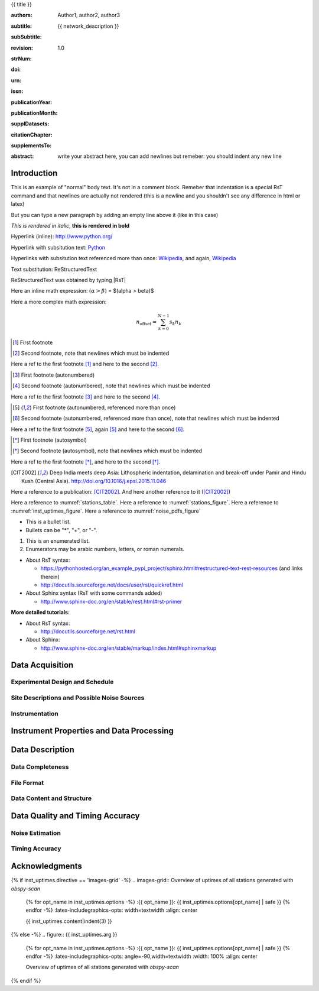 .. Network report template. Please fill your custom text here below.
   This is a RsT (ReStructuredText) file and also a comprehensive tutorial
   which might help you during editing. RsT is a lightweight markup language designed to be both
   easily readable/editable and processable by documentation-processing software (sphinx) to
   produce html, latex or pdf output

   This portion of text (".. " followed by INDENTED text) is a comment block and will not
   be rendered. The comment block ends at the first non-indented line found


.. ^^^^^^^^^^^^^^^^^^^^^^^^^^^^^^^^^^^^^^^^^^^^^^^^^
.. TITLE:
.. ^^^^^^^^^^^^^^^^^^^^^^^^^^^^^^^^^^^^^^^^^^^^^^^^^

.. Section titles are set by decorating a SINGLE line of text with under- (and optionally over-)
   line characters WHICH MUST BE AT LEAST AS LONG AS the section title length.
   There is no rule about which decoration characters to use, but equal decorations are interpreted
   as same "level": thus two chapter titles must have the same decorations, a chapter and a section
   must not

{{ title }}

.. ^^^^^^^^^^^^^^^^^^^^^^^^^^^^^^^^^^^^^^^^^^^^^^^^^
.. FIELDS:
.. ^^^^^^^^^^^^^^^^^^^^^^^^^^^^^^^^^^^^^^^^^^^^^^^^^

.. Here below the document "fields" (authors, revision, etcetera): they are used as special
   variables for latex output and rendered according to templating rules you don't have to care about.
   They are in the form:
   :fieldname: fieldbody
   The ":fieldname: " part (including the trailing whitespace) is called the field marker:
   Please NEVER MODIFY (or DELETE) field markers. The field body on the other hand can contain:
   - newlines, indented relative to the field marker
   - colons, if they are escaped with a backslash: "\:"
   - multiple body elements, but we strongly recommend to input raw text or urls ONLY.

.. authors. Provide the authors as comma separated items (affiliation still to be implemented):

:authors: Author1, author2, author3

.. subtitle. Filled automatically by default with the network description. Note: you
   should not specify newlines in it (same for subSubtitle below)

:subtitle: {{ network_description }}

.. sub-sub-title: this this is the (optional) sub-sub-subtitle (below the subtitle)

:subSubtitle: 

.. a revision mechanism from within the rst is currently not implemented,
   this field can be left as it is:

:revision: 1.0

.. the Scientific Technical Report (STR) number. Fill in if you know it

:strNum: 

.. the doi. Fill in if you know it. For info on the doi format see
   https://en.wikipedia.org/wiki/Digital_object_identifier#Nomenclature
   Example: http://doi.org/10.2312/GFZ.b103-xxxxx
      
:doi: 

.. The urn. Fill in if you know it.
   Example: urn\:nbn:de\:kobv\:b103-xxxxx (remember to escape colons with backslash)
   Just a side-note for developers the sphinx builder will raise a
   warning as rst interprets it urn as URL. Please ignore the warning

:urn: 

.. the issn. Fill in if you know it (e.g.: 2190-7110)

:issn: 

.. the publication year. Fill in if you know it (e.g., 2016)

:publicationYear: 

.. the publication year. Fill in if you know it (e.g., October)

:publicationMonth: 

.. this field is optional and will be rendered (in latex only) under the section
   "Supplementary datasets:" in the back of the cover page. Fill it with
   a bibliographic citation to a publication (if any)

:supplDatasets: 

.. this field is optional and will be rendered (in latex only) under the section
   "Recommended citation for chapter:" in the back of the cover page. Fill it with
   a bibliographic citation to a publication (if any)

:citationChapter: 

.. this field is optional and will be rendered (in latex only) under the section
   "The report and the datasets are supplements to:" in the back of the cover page.
   Fill it with a bibliographic citation to a publication (if any)

:supplementsTo: 

.. this is the abstract and will be rendered in latex within the 
   abstract environment (\begin{abstract} ... \end{abstract}):

:abstract: write your abstract here, you can add newlines but remeber:
           you should indent
           any new line

.. The first section title (provide always an empty line above and below)

Introduction
============

.. For this section only, we provide now some text to show the user, before removing it,
   how it is rendered in html or latex. The text is also a short introduction about few rst commands.


.. ^^^^^^^^^^^^^^^^^^^^^^^^^^^^^^^^^^^^^^^^^^^^^^^^^
.. TEXT FORMATTING:
.. ^^^^^^^^^^^^^^^^^^^^^^^^^^^^^^^^^^^^^^^^^^^^^^^^^

This is an example of "normal" body text. It's not in a comment block.
Remeber that indentation is a special RsT command and that newlines are actually not rendered
(this is a newline and you shouldn't see any difference in html or latex)

But you can type a new paragraph by adding an empty line above it (like in
this case)

.. italic can be rendered by wrapping text within two asterix, bold by wrapping
   text within two couples of asterix:
   
*This is rendered in italic*, **this is rendered in bold**


.. ^^^^^^^^^^^^^^^^^^^^^^^^^^^^^^^^^^^^^^^^^^^^^^^^^
.. HYPERLINKS:
.. ^^^^^^^^^^^^^^^^^^^^^^^^^^^^^^^^^^^^^^^^^^^^^^^^^

.. Hyperlink (inline): simply type them: Urls are automatically recognized and linked:

Hyperlink (inline): http://www.python.org/

.. Hyperlink with substitution text: point to the same url as above but render 'Python' as text:

Hyperlink with subsitution text: `Python <http://www.python.org/>`_

.. Hyperlink with substitution text, if it has to be referenced more than once.
   Define the hyperlink as follows (note that the line below is NOT rendered but is NOT a comment):
   
.. _Wikipedia: https://www.wikipedia.org/

Hyperlinks with subsitution text referenced more than once: Wikipedia_, and again, Wikipedia_ 


.. ^^^^^^^^^^^^^^^^^^^^^^^^^^^^^^^^^^^^^^^^^^^^^^^^^
.. TEXT SUBSTITUTIONS:
.. ^^^^^^^^^^^^^^^^^^^^^^^^^^^^^^^^^^^^^^^^^^^^^^^^^

.. When the a text is repeated many times throughout one or more documents,
   especially if it may need to change later
   (note that the line below is NOT rendered but is NOT a comment):

.. |RsT| replace:: ReStructuredText

Text substitution: |RsT|

.. Note that by placing a backslash before a character, you render that character
   literally. E.g., concerning the text substitution just descirbed:

|RsT| was obtained by typing \|RsT\|


.. ^^^^^^^^^^^^^^^^^^^^^^^^^^^^^^^^^^^^^^^^^^^^^^^^^
.. MATH FORMULAE:
.. ^^^^^^^^^^^^^^^^^^^^^^^^^^^^^^^^^^^^^^^^^^^^^^^^^

.. Inline math formulae, use :math:`...` or latext dollar sign with latex syntax inside
   (the latter is not standard rst, but is implemented in this report):

Here an inline math expression: :math:`(\alpha > \beta)` = $(\alpha > \beta)$

.. More complex math formulae, use ..math:: then new empty line and INDENTED text:

Here a more complex math expression:

.. math::

   n_{\mathrm{offset}} = \sum_{k=0}^{N-1} s_k n_k


.. ^^^^^^^^^^^^^^^^^^^^^^^^^^^^^^^^^^^^^^^^^^^^^^^^^
.. FOOTNOTES:
.. ^^^^^^^^^^^^^^^^^^^^^^^^^^^^^^^^^^^^^^^^^^^^^^^^^

.. Footnotes with manual numbering:

.. [1] First footnote

.. [2] Second footnote, note that
   newlines which must be indented

Here a ref to the first footnote [1]_ and here to the second [2]_.

.. Footnotes with auto numbering (newlines must be INDENTED of at least three spaces):

.. [#] First footnote (autonumbered)

.. [#] Second footnote (autonumbered), note that
   newlines which must be indented

Here a ref to the first footnote [#]_ and here to the second [#]_.

.. Footnotes with auto numbering, referenced more than once (newlines must be INDENTED of at least three spaces):

.. [#firstnote] First footnote (autonumbered, referenced more than once)

.. [#secondnote] Second footnote (autonumbered, referenced more than once), note that
   newlines which must be indented

Here a ref to the first footnote [#firstnote]_, again [#firstnote]_ and here to the second [#secondnote]_.

.. Footnotes with auto symbols. DEPRECATED: seems they are buggy in latex:

.. [*] First footnote (autosymbol)

.. [*] Second footnote (autosymbol), note that
   newlines which must be indented

Here a ref to the first footnote [*]_, and here to the second [*]_.


.. ^^^^^^^^^^^^^^^^^^^^^^^^^^^^^^^^^^^^^^^^^^^^^^^^^
.. CITATIONS:
.. ^^^^^^^^^^^^^^^^^^^^^^^^^^^^^^^^^^^^^^^^^^^^^^^^^

.. Citations are identical to footnotes except that their labels
   must be case-insensitive single words of alphanumerics plus internal hyphens,
   underscores, and periods. No whitespace, no numeric only. E.g., CIT2002:

.. [CIT2002] Deep India meets deep Asia: Lithospheric indentation, delamination and break-off under
   Pamir and Hindu Kush (Central Asia). http://doi.org/10.1016/j.epsl.2015.11.046

Here a reference to a publication: [CIT2002]_. And here another reference to it ([CIT2002]_)


.. ^^^^^^^^^^^^^^^^^^^^^^^^^^^^^^^^^^^^^^^^^^^^^^^^^
.. NUMERIC REFERENCES TO FIGURES AND TABLES:
.. ^^^^^^^^^^^^^^^^^^^^^^^^^^^^^^^^^^^^^^^^^^^^^^^^^

.. Providing a label to a specific directive (e.g. figure, table, see below):
   .. _labelname
   you can reference it in the text with:
   :numref:`labelname`
   
   For instance, here you can reference the auto-generated figures and tables
   (more on this below, if you are interested)

Here a reference to :numref:`stations_table`. Here a reference to :numref:`stations_figure`.
Here a reference to :numref:`inst_uptimes_figure`. Here a reference to :numref:`noise_pdfs_figure`
   

.. ^^^^^^^^^^^^^^^^^^^^^^^^^^^^^^^^^^^^^^^^^^^^^^^^^
.. LIST ITEMS:
.. ^^^^^^^^^^^^^^^^^^^^^^^^^^^^^^^^^^^^^^^^^^^^^^^^^

.. bullet lists (blank line before and after the list):

- This is a bullet list.

- Bullets can be "*", "+", or "-".

.. enumerated lists (blank line before and after the list):

1. This is an enumerated list.

2. Enumerators may be arabic numbers, letters, or roman
   numerals.
   
.. nested lists (blank lines are optional between items on the same level):

* About RsT syntax:

  - https://pythonhosted.org/an_example_pypi_project/sphinx.html#restructured-text-rest-resources
    (and links therein)
  - http://docutils.sourceforge.net/docs/user/rst/quickref.html
 
* About Sphinx syntax (RsT with some commands added)

  - http://www.sphinx-doc.org/en/stable/rest.html#rst-primer
    
**More detailed tutorials**:

- About RsT syntax:
  
  + http://docutils.sourceforge.net/rst.html 
    
- About Sphinx:
  
  + http://www.sphinx-doc.org/en/stable/markup/index.html#sphinxmarkup

Data Acquisition
================



Experimental Design and Schedule
--------------------------------



Site Descriptions and Possible Noise Sources
--------------------------------------------



Instrumentation
---------------



Instrument Properties and Data Processing
=========================================



Data Description
================



Data Completeness
-----------------



File Format
-----------



Data Content and Structure
--------------------------



Data Quality and Timing Accuracy
================================



Noise Estimation
----------------



Timing Accuracy
---------------


   
Acknowledgments
===============



.. ^^^^^^^^^^^^^^^^^^^^^^^^^^^^^^^^^^^^^^^^^^^^^^^^^
.. DIRECTIVES:
.. ^^^^^^^^^^^^^^^^^^^^^^^^^^^^^^^^^^^^^^^^^^^^^^^^^

.. Rst "directives" are explicit markup blocks for generating special document objects, like
   figures and tables. They are in the form ".. directivetype::" and includes all subsequent
   INDENTED lines (see e.g. the ".. math::" directive above). A typical example to include a figure is:
   
   .. _figure-label:
   
   .. figure:: ./larch.png
      :width: 33%
      :align: center

      caption
   
   ".. _figure-label:" is the figure label, used to reference the figure via :numerf:`figure_label`:
   In the following, with "directive block" (or simply block) we will denote the directive AND its
   label (if any). NOTE THAT ONLY A BLANK LINE, NOT EVEN COMMENTS, can be input between a label and
   its directive!
   "./larch.png" is called the directive argument
   ":width: 33%" and ":align: center" are directive options, called the directive fields
   (in the form :fieldname: fieldbody)
   "caption" is called the directive content
   (For details, see http://docutils.sourceforge.net/docs/ref/rst/directives.html#figure)

   From within the web application, NEVER EDIT FILE PATHS as they are relative to this
   document path on the server. Never EDIT field names, as they might break the document build.
   Everything else (non-file argument, non-file content, field bodies) can be editable
   
   You can always delete / move / copy a directive BLOCK anywhere in the text. 
   The block must be followed and preceeded by an empty line.


.. ^^^^^^^^^^^^^^^^^^^^^^^^^^^^^^^^^^^^^^^^^^^^^^^^^
.. CUSTOM DIRECTIVES (FIGURES AND TABLES)
.. ^^^^^^^^^^^^^^^^^^^^^^^^^^^^^^^^^^^^^^^^^^^^^^^^^

.. 1) The first directive is the directive to display the stations information in a
   table. It's the so called 'csv-table' directive
   (http://docutils.sourceforge.net/docs/ref/rst/directives.html#id4):
   There are several ways to display tables in RsT. Curiously, none of them is free from drawbacks
   and limitations. Csv-tables have the advantage to be easily editable HERE.

.. first of all, we show the "raw" directive, which might comes handy to put
   html or latex specific commands: in this case we decrease the size of the table
   to avoid page horizontal overflow. Remove the directive or change '\scriptsize' if you need it.
   
.. raw:: latex

   \scriptsize
   
.. Second, we use the tabularcolumns directive
   (http://www.sphinx-doc.org/en/latest/markup/misc.html#directive-tabularcolumns):
   this directive gives a “column spec” for the next table occurring in the source file.
   The spec is the second argument to the LaTeX tabulary package’s environment, although,
   sphinx might use different tabular environment:

.. tabularcolumns:: |@{\ \ }l@{\ \ \ }l@{\ \ \ }l@{\ \ \ }l@{\ \ \ }l@{\ \ \ }l@{\ \ \ }l@{\ \ \ }l@{\ \ \ }l@{\ \ \ }l@{\ \ \ }l@{\ \ \ }l@{\ \ \ }l@{\ \ }|


.. third, we use a non-standard rst command: tabularrows. It hides or shows specific horizontal
   lines (hlines) to the next generated table in the document. You can remove the whole block
   to show all hlines (default in sphinx).
   The directive can have two fields 'hline-show' or 'hline-hide' (either one or the other) specifying
   the indices of the hlines to show/hide. The indices are a space-separated list of numbers (first index 0)
   or python slice notations start:end:step (http://stackoverflow.com/questions/509211/explain-pythons-slice-notation).
   The command is not perfect as it is a hack around a poor sphinx implementation, so you might need
   to fix the indices if it does not render as you want (especially for tables spanning over multiple
   pages). As an example, we show the first (0) and the last (-1)
   hlines, and each fourth hline starting from the second one (1::4 which means indices 1,5,9,...)
   
.. tabularrows::
   :hline-show: 0 1::4 -1

.. Finally, the table directive (preceeded by its label so you can reference it via
   :numref:`stations_table`). In principle, you might want to edit the
   directive content (the table content) or its argument (the table caption) which as you can see can
   spanning over several lines (providing as always the correct indentation)
   
.. _stations_table:

.. csv-table:: Station table. Note that start and end times represent the maximum validity of the
   corresponding configurations, not the actual data availability or time in the field.
   Azi: Azimuth of north or '1' component.
   :delim: space
   :quote: "
   :header-rows: 1
   
   {{ stations_table.content|indent(3) }}

.. restore normal size in latex only:

.. raw:: latex

   \normalsize


.. ==============================================================================   

.. 2) The second directive below is the directive to display the station map figure.
   It is a non-standard directive implemented in this program only, whose syntax is
   similar to the csv-table directive (ses above) BUT produces an image instead.
   
.. And here the directive for the map  (preceeded by its label so you can reference it via
   :numref:`stations_figure`). You can edit the directive argument (the map caption, keep
   indentation for newlines), the directive
   content as any csv text, or the directive fields **values**. You can change their **values**
   to customize the map: a full documentation of all field names is in preparation, we tried to make
   them as much self-explanatory as possible:

.. _stations_figure:

.. map-figure:: Station distribution in experiment (red symbols). If present, white-filled symbols
   show permanent stations and other temporary experiments archived at EIDA or IRIS-DMC,
   whose activity period overlapped at least partially with the time of the experiment.
   If present, open symbols show station sites which were no longer active at the time
   of the experiment, e.g. prior temporary experiments.
   :header-rows: 1
   :align: center
   :delim: space
   :quote: "
   {% for opt_name in stations_map.options -%}
   :{{ opt_name }}: {{ stations_map.options[opt_name] | safe }}
   {% endfor %}
   {{ stations_map.content|indent(3)  }}


.. ==============================================================================   

.. 3) The third directive is the directive to display the noise pdfs.
   It is also a non-standard directive implemented in this program only, whose syntax is similar
   to the csv-table directive (ses above) BUT produces a grid of images.
   Note that in latex this will be rendered with a longtable followed by an
   empty figure with the caption provided here. This is a workaround to produce something that
   looks like a figure spanning over several
   pages (if needed) BUT it might need some arrangment because the figure caption might be
   "detached" from the table, not being the same latex element. 

.. first issue a raw latex command (You can remove the lines if the layout does not need a clear page):

.. raw:: latex

   \clearpage
   
.. customize latex tabularcolumns:   
   
.. tabularcolumns:: @{}m{.33\textwidth}@{}m{.33\textwidth}@{}m{.33\textwidth}@{}
   
.. And finally, the images-grid-directive (preceeded by its label so you can reference it via
   :numref:`noise_pdfs_figure`). The directive argument is the figure caption, the directive
   content holds the auto-generated pdfs placed on the server in the :dir: field (**do not change it!!**)
   Note the custom (non-standard Rst) :latex-includegraphics-opts: field which is the value applied
   to *all* \includegraphics[...] commands of the grid and whose value can be changed
   to match your desired layout (in html, it will have no effect)

.. _noise_pdfs_figure:

.. images-grid:: Noise probability density functions for all stations for database holdings
   :dir: {{ noise_pdfs.dirpath | safe  }}
   :delim: space
   :align: center
   :header-rows: 1
   :latex-includegraphics-opts: trim=8 30 76 0,width=0.33\textwidth,clip

   {{ noise_pdfs.content|indent(3) }}
   

.. ==============================================================================   

.. 4) The fourth directive is the directive to display the instrumental uptimes.
   Depending on the number of files uploaded when generating this template, it's either a
   'figure' or 'images-grid' directive, in any case it will be rendered as figure in html and latex).

.. And here the directive (preceeded by its label so you can reference it via
   :numerf:`inst_uptimes_figure`). Note that the directive type is dynamically auto generated:
   if it's a 'figure' type, you can change the directive content which is the figure
   caption. If it's a 'images-grid' type, remember that the directive *argument*
   is the figure caption. In both cases, you can remove or edit the value of the field
   ':latex-includegraphics-opts: ' (as explained above)

.. _inst_uptimes_figure:

{% if inst_uptimes.directive == 'images-grid' -%}
.. images-grid:: Overview of uptimes of all stations generated with `obspy-scan`
   {% for opt_name in inst_uptimes.options -%}
   :{{ opt_name }}: {{ inst_uptimes.options[opt_name] | safe }}
   {% endfor -%}
   :latex-includegraphics-opts: width=\textwidth
   :align: center
   
   {{ inst_uptimes.content|indent(3)  }}
{% else -%}
.. figure:: {{ inst_uptimes.arg  }}
   {% for opt_name in inst_uptimes.options -%}
   :{{ opt_name }}: {{ inst_uptimes.options[opt_name] | safe }}
   {% endfor -%}
   :latex-includegraphics-opts: angle=-90,width=\textwidth
   :width: 100%
   :align: center
   
   Overview of uptimes of all stations generated with `obspy-scan`
{% endif %}